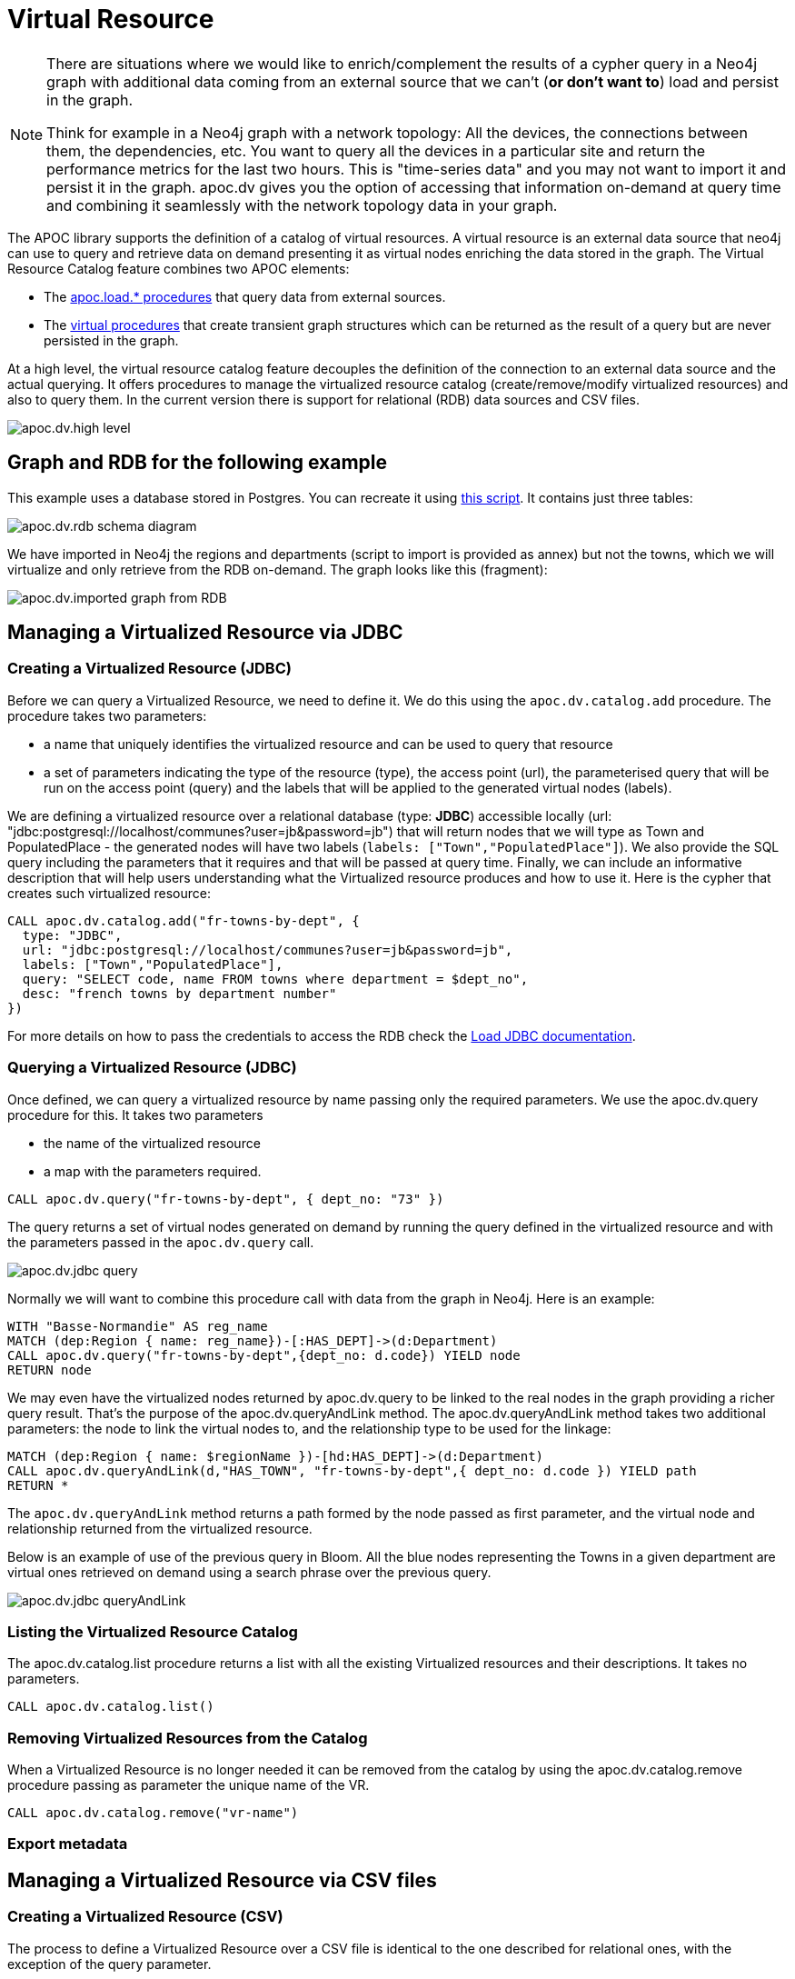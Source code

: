 [[virtual-resource]]
= Virtual Resource
:description: This chapter describes how to handle external data sources as virtual resource without persisting them in the database

[NOTE]
====
There are situations where we would like to enrich/complement the results of a cypher query in a Neo4j graph with additional
data coming from an external source that we can’t (*or don’t want to*) load and persist in the graph.

Think for example in a Neo4j graph with a network topology: All the devices, the connections between them,
the dependencies, etc. You want to query all the devices in a particular site and return the performance metrics for the last two hours.
This is "time-series data" and you may not want to import it and persist it in the graph. apoc.dv gives you the option of
accessing that information on-demand at query time and combining it seamlessly with the network topology data in your graph.
====

The APOC library supports the definition of a catalog of virtual resources. A virtual resource is an external data source that neo4j can use to query and retrieve data on demand presenting it as virtual nodes enriching the data stored in the graph.
The Virtual Resource Catalog feature combines two APOC elements:

* The xref::import/index.adoc[apoc.load.* procedures] that query data from external sources.
* The xref::virtual/index.adoc[virtual procedures] that create transient graph structures which can be returned as the result of a query but are never persisted in the graph.

At a high level, the virtual resource catalog feature decouples the definition of the connection to an external data source and the actual querying. It offers procedures to manage the virtualized resource catalog (create/remove/modify virtualized resources) and also to query them.
In the current version there is support for relational (RDB) data sources and CSV files.

image::apoc.dv.high-level.png[scaledwidth="100%"]

== Graph and RDB for the following example

This example uses a database stored in Postgres. You can recreate it using https://github.com/morenoh149/postgresDBSamples/blob/master/french-towns-communes-francaises/french-towns-communes-francaises.sql[this script].
It contains just three tables:

image::apoc.dv.rdb-schema-diagram.png[scaledwidth="100%"]

We have imported in Neo4j the regions and departments (script to import is provided as annex) but not the towns,
which we will virtualize and only retrieve from the RDB on-demand.
The graph looks like this (fragment):

image::apoc.dv.imported-graph-from-RDB.png[scaledwidth="100%"]

== Managing a Virtualized Resource via JDBC

=== Creating a Virtualized Resource (JDBC)
Before we can query a Virtualized Resource, we need to define it. We do this using the `apoc.dv.catalog.add` procedure.
The procedure takes two parameters:

* a name that uniquely identifies the virtualized resource and can be used to query that resource
* a set of parameters indicating the type of the resource (type), the access point (url), the parameterised query
that will be run on the access point (query) and the labels that will be applied to the generated virtual nodes (labels).

We are defining a virtualized resource over a relational database (type: *JDBC*) accessible locally (url: "jdbc:postgresql://localhost/communes?user=jb&password=jb")
that will return nodes that we will type as Town and PopulatedPlace - the generated nodes will have two
labels (`labels: ["Town","PopulatedPlace"]`). We also provide the SQL query including the parameters that it requires
and that will be passed at query time.
Finally, we can include an informative description that will help users understanding what the Virtualized resource produces and how to use it.
Here is the cypher that creates such virtualized resource:

[source,cypher]
----
CALL apoc.dv.catalog.add("fr-towns-by-dept", {
  type: "JDBC",
  url: "jdbc:postgresql://localhost/communes?user=jb&password=jb",
  labels: ["Town","PopulatedPlace"],
  query: "SELECT code, name FROM towns where department = $dept_no",
  desc: "french towns by department number"
})
----

For more details on how to pass the credentials to access the RDB check
the https://neo4j.com/labs/apoc/4.1/database-integration/load-jdbc/[Load JDBC documentation].

=== Querying a Virtualized Resource (JDBC)
Once defined, we can query a virtualized resource by name passing only the required parameters.
We use the apoc.dv.query procedure for this. It takes two parameters

* the name of the virtualized resource
* a map with the parameters required.

[source,cypher]
----
CALL apoc.dv.query("fr-towns-by-dept", { dept_no: "73" })
----

The query returns a set of virtual nodes generated on demand by running the query defined in the virtualized resource
and with the parameters passed in the `apoc.dv.query` call.

image::apoc.dv.jdbc-query.png[scaledwidth="100%"]

Normally we will want to combine this procedure call with data from the graph in Neo4j. Here is an example:

[source,cypher]
----
WITH "Basse-Normandie" AS reg_name
MATCH (dep:Region { name: reg_name})-[:HAS_DEPT]->(d:Department)
CALL apoc.dv.query("fr-towns-by-dept",{dept_no: d.code}) YIELD node
RETURN node
----

We may even have the virtualized nodes returned by apoc.dv.query to be linked to the real nodes in the graph providing a richer query result. That’s the purpose of the apoc.dv.queryAndLink method.
The apoc.dv.queryAndLink method takes two additional parameters: the node to link the virtual nodes to, and the relationship type to be used for the linkage:

[source,cypher]
----
MATCH (dep:Region { name: $regionName })-[hd:HAS_DEPT]->(d:Department)
CALL apoc.dv.queryAndLink(d,"HAS_TOWN", "fr-towns-by-dept",{ dept_no: d.code }) YIELD path
RETURN *
----

The `apoc.dv.queryAndLink` method returns a path formed by the node passed as first parameter, and the virtual node and relationship returned from the virtualized resource.

Below is an example of use of the previous query in Bloom.
All the blue nodes representing the Towns in a given department are virtual ones retrieved on demand using a search
phrase over the previous query.

image::apoc.dv.jdbc-queryAndLink.png[scaledwidth="100%"]

=== Listing the Virtualized Resource Catalog
The apoc.dv.catalog.list procedure returns a list with all the existing Virtualized resources and their descriptions. It takes no parameters.

[source,cypher]
----
CALL apoc.dv.catalog.list()
----

=== Removing Virtualized Resources from the Catalog
When a Virtualized Resource is no longer needed it can be removed from the catalog by using the apoc.dv.catalog.remove procedure passing as parameter the unique name of the VR.

[source,cypher]
----
CALL apoc.dv.catalog.remove("vr-name")
----

=== Export metadata

== Managing a Virtualized Resource via CSV files

=== Creating a Virtualized Resource (CSV)

The process to define a Virtualized Resource over a CSV file is identical to the one described for relational ones, with the exception of the query parameter.

Let’s think of an example where we have a product catalog in the graph but there is some additional information about the products like the current stock, the unit price, the reorder level that is for some reason maintained in a separate store outside the graph (a file in this case). We’ll show how to seamlessly combine the two bits of information using apoc.dv.

Let’s look at another example where we define a virtualized resource over a CSV file (type: *CSV*) accessible via HTTP
(*url: "http://data.neo4j.com/northwind/products.csv"*) that will return nodes that we will type as ProductDetails (*labels: ["ProductDetails"]*).
When it comes to the query, there is not a standard query language like in the case of Relational DBs so we use a
cypher-like notation using the `map` prefix to refer to the records returned by parsing the CSV file (*query: "map.productID = $prod_id"*).
Note that the file could be also accessed locally using the `file://` protocol instead of `http://`.

Here is the cypher that creates such virtualized resource:

[source,cypher]
----
CALL apoc.dv.catalog.add("prod-details-by-id", {
  type: "CSV",
  url: "http://data.neo4j.com/northwind/products.csv",
  labels: ["ProductDetails"],
  query: "map.productID = $prod_id",
  desc: "Product Details By ID"
})
----

=== Querying a Virtualized Resource (CSV)

Identical to the JDBC case, we can query a virtualized CSV resource by name passing only the required parameters:

[source,cypher]
----
CALL apoc.dv.query("prod-details-by-id", { prod_id: "3" })
----

The query returns one virtual nodes in this case generated on demand by parsing the CSV file defined as a virtualized resource and filtering the records by applying the expression in the query parameter with the parameters passed in the apoc.dv.query call (showing the table view of the virtual node returned).

image::apoc.dv.csv-query.png[scaledwidth="100%"]

An example of combining this procedure call with data from the graph in Neo4j:

[source,cypher]
----
MATCH (p:Product { productName: "Northwoods Cranberry Sauce"})
CALL apoc.dv.query("prod-details-by-id",{ prod_id: p.productId }) YIELD node as details
RETURN p.productName as prodName,
  apoc.any.property(details, "unitsInStock") as unitsInStock,
  apoc.any.property(details, "reorderLevel") as reorderLevel,
  apoc.any.property(details, "quantityPerUnit") as quantityPerUnit,
  apoc.any.property(details, "unitPrice") as unitPrice
----

Producing the following output:

image::apoc.dv.csv-query-integrated.png[scaledwidth="100%"]

In this case we are producing a tabular result combining data from the graph with data retrieved on demand from the virtualized CSV resource.
Notice that in order to access the values of properties in virtual  nodes we need to use the https://neo4j.com/labs/apoc/4.2/overview/apoc.any/apoc.any.property/[apoc.any.property] function.

If we wanted to have the virtualized nodes returned by the query linked to the real nodes in the graph, we would use the apoc.dv.queryAndLink method as follows:

[source,cypher]
----
MATCH (p:Product { productName: "Northwoods Cranberry Sauce" })
CALL apoc.dv.queryAndLink(p, "HAS_DETAILS", "prod-details-by-id", { prod_id: p.productId }) YIELD path
RETURN *
----

Producing this output in the Neo4j browser:

image::apoc.dv.csv-queryAndLink.png[scaledwidth="100%"]